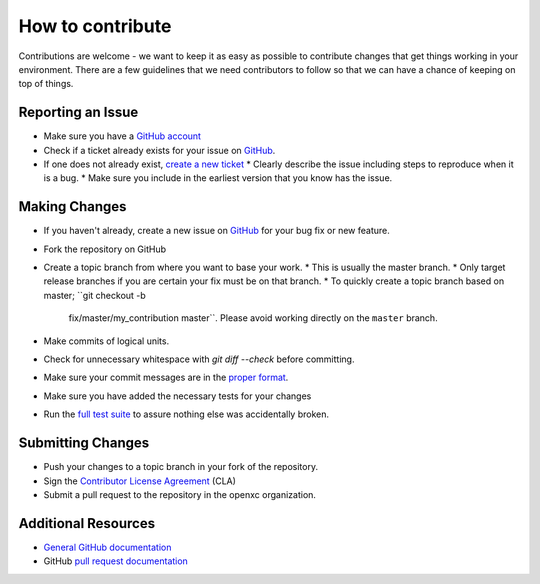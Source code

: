 ====================
How to contribute
====================

Contributions are welcome - we want to keep it as easy as possible to contribute
changes that get things working in your environment. There are a few guidelines
that we need contributors to follow so that we can have a chance of keeping on
top of things.

Reporting an Issue
==================

* Make sure you have a `GitHub account <https://github.com/signup/free>`_
* Check if a ticket already exists for your issue on GitHub_.
* If one does not already exist, `create a new ticket`__
  * Clearly describe the issue including steps to reproduce when it is a bug.
  * Make sure you include in the earliest version that you know has the issue.

__ GitHub_

Making Changes
==================

* If you haven't already, create a new issue on GitHub_ for your bug
  fix or new feature.
* Fork the repository on GitHub
* Create a topic branch from where you want to base your work.
  * This is usually the master branch.
  * Only target release branches if you are certain your fix must be on that branch.
  * To quickly create a topic branch based on master; ``git checkout -b
    fix/master/my_contribution master``. Please avoid working directly on the
    ``master`` branch.
* Make commits of logical units.
* Check for unnecessary whitespace with `git diff --check` before committing.
* Make sure your commit messages are in the `proper
  format <http://tbaggery.com/2008/04/19/a-note-about-git-commit-messages.html>`_.
* Make sure you have added the necessary tests for your changes
* Run the `full test
  suite <https://github.com/openxc/openxc-python/blob/master/README_developers.mkd>`_
  to assure nothing else was accidentally broken.

Submitting Changes
==================

* Push your changes to a topic branch in your fork of the repository.
* Sign the `Contributor License Agreement
  <http://openxcplatform.com/contributor-license-agreement.html>`_ (CLA)
* Submit a pull request to the repository in the openxc organization.

Additional Resources
==================

* `General GitHub documentation`_
* GitHub `pull request documentation`_

.. _`General GitHub Documentation`: http://help.github.com/
.. _`pull request documentation`: http://help.github.com/send-pull-requests/
.. _GitHub: https://github.com/openxc/openxc-python/issues
